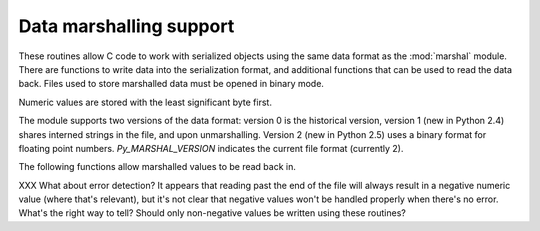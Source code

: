.. highlightlang:: c

.. _marshalling-utils:

Data marshalling support
========================

These routines allow C code to work with serialized objects using the same
data format as the :mod:`marshal` module.  There are functions to write data
into the serialization format, and additional functions that can be used to
read the data back.  Files used to store marshalled data must be opened in
binary mode.

Numeric values are stored with the least significant byte first.

The module supports two versions of the data format: version 0 is the
historical version, version 1 (new in Python 2.4) shares interned strings in
the file, and upon unmarshalling.  Version 2 (new in Python 2.5) uses a binary
format for floating point numbers.  *Py_MARSHAL_VERSION* indicates the current
file format (currently 2).


.. c:function:: void PyMarshal_WriteLongToFile(long value, FILE *file, int version)

   Marshal a :c:type:`long` integer, *value*, to *file*.  This will only write
   the least-significant 32 bits of *value*; regardless of the size of the
   native :c:type:`long` type.

   .. versionchanged:: 2.4
      *version* indicates the file format.


.. c:function:: void PyMarshal_WriteObjectToFile(PyObject *value, FILE *file, int version)

   Marshal a Python object, *value*, to *file*.

   .. versionchanged:: 2.4
      *version* indicates the file format.


.. c:function:: PyObject* PyMarshal_WriteObjectToString(PyObject *value, int version)

   Return a string object containing the marshalled representation of *value*.

   .. versionchanged:: 2.4
      *version* indicates the file format.


The following functions allow marshalled values to be read back in.

XXX What about error detection?  It appears that reading past the end of the
file will always result in a negative numeric value (where that's relevant),
but it's not clear that negative values won't be handled properly when there's
no error.  What's the right way to tell? Should only non-negative values be
written using these routines?


.. c:function:: long PyMarshal_ReadLongFromFile(FILE *file)

   Return a C :c:type:`long` from the data stream in a :c:type:`FILE\*` opened
   for reading.  Only a 32-bit value can be read in using this function,
   regardless of the native size of :c:type:`long`.


.. c:function:: int PyMarshal_ReadShortFromFile(FILE *file)

   Return a C :c:type:`short` from the data stream in a :c:type:`FILE\*` opened
   for reading.  Only a 16-bit value can be read in using this function,
   regardless of the native size of :c:type:`short`.


.. c:function:: PyObject* PyMarshal_ReadObjectFromFile(FILE *file)

   Return a Python object from the data stream in a :c:type:`FILE\*` opened for
   reading.  On error, sets the appropriate exception (:exc:`EOFError` or
   :exc:`TypeError`) and returns *NULL*.


.. c:function:: PyObject* PyMarshal_ReadLastObjectFromFile(FILE *file)

   Return a Python object from the data stream in a :c:type:`FILE\*` opened for
   reading.  Unlike :c:func:`PyMarshal_ReadObjectFromFile`, this function
   assumes that no further objects will be read from the file, allowing it to
   aggressively load file data into memory so that the de-serialization can
   operate from data in memory rather than reading a byte at a time from the
   file.  Only use these variant if you are certain that you won't be reading
   anything else from the file.  On error, sets the appropriate exception
   (:exc:`EOFError` or :exc:`TypeError`) and returns *NULL*.


.. c:function:: PyObject* PyMarshal_ReadObjectFromString(char *string, Py_ssize_t len)

   Return a Python object from the data stream in a character buffer
   containing *len* bytes pointed to by *string*.  On error, sets the
   appropriate exception (:exc:`EOFError` or :exc:`TypeError`) and returns
   *NULL*.

   .. versionchanged:: 2.5
      This function used an :c:type:`int` type for *len*. This might require
      changes in your code for properly supporting 64-bit systems.
